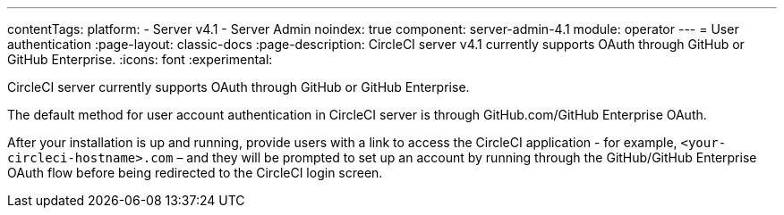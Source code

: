 ---
contentTags:
  platform:
    - Server v4.1
    - Server Admin
noindex: true
component: server-admin-4.1
module: operator
---
= User authentication
:page-layout: classic-docs
:page-description: CircleCI server v4.1 currently supports OAuth through GitHub or GitHub Enterprise.
:icons: font
:experimental:

CircleCI server currently supports OAuth through GitHub or GitHub Enterprise.

The default method for user account authentication in CircleCI server is through GitHub.com/GitHub Enterprise OAuth.

After your installation is up and running, provide users with a link to access the CircleCI application - for example, `<your-circleci-hostname>.com` – and they will be prompted to set up an account by running through the GitHub/GitHub Enterprise OAuth flow before being redirected to the CircleCI login screen.
